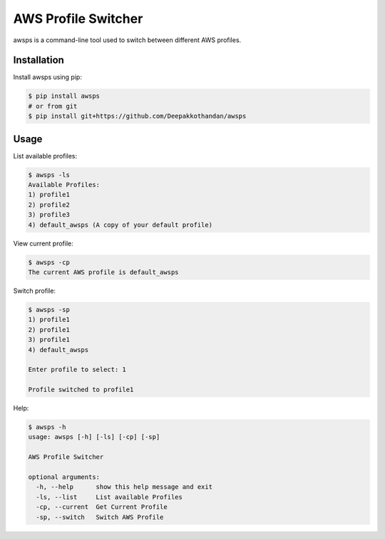 ===================== 
AWS Profile Switcher 
=====================

awsps is a command-line tool used to switch between different AWS profiles.

Installation
-------------
Install awsps using pip:

.. code-block:: bash

  $ pip install awsps 
  # or from git
  $ pip install git+https://github.com/Deepakkothandan/awsps


Usage
-----

List available profiles:

.. code-block:: bash

  $ awsps -ls
  Available Profiles:
  1) profile1
  2) profile2
  3) profile3
  4) default_awsps (A copy of your default profile)

View current profile:

.. code-block:: bash

  $ awsps -cp
  The current AWS profile is default_awsps

Switch profile:

.. code-block:: bash

  $ awsps -sp
  1) profile1
  2) profile1
  3) profile1
  4) default_awsps

  Enter profile to select: 1

  Profile switched to profile1

Help:

.. code-block:: bash

  $ awsps -h 
  usage: awsps [-h] [-ls] [-cp] [-sp]

  AWS Profile Switcher

  optional arguments:
    -h, --help      show this help message and exit
    -ls, --list     List available Profiles
    -cp, --current  Get Current Profile
    -sp, --switch   Switch AWS Profile

